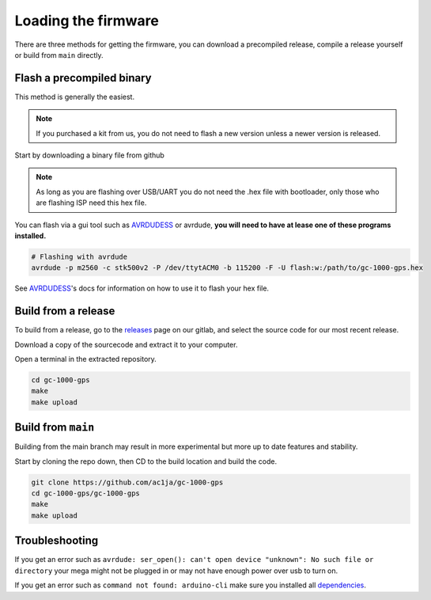 Loading the firmware
====================

There are three methods for getting the firmware, you can download a precompiled release, compile a release yourself or build from ``main`` directly.


Flash a precompiled binary
##########################

This method is generally the easiest.

.. note::
  If you purchased a kit from us, you do not need to flash a new version unless a newer version is released.

Start by downloading a binary file from github

.. note::
  As long as you are flashing over USB/UART you do not need the .hex file with bootloader, only those who are flashing ISP need this hex file.

.. image:: images/binary_release.png
  :width: 400
  :alt: Binary release

You can flash via a gui tool such as AVRDUDESS_ or avrdude, **you will need to have at lease one of these programs installed.**

.. code-block:: shell

    # Flashing with avrdude
    avrdude -p m2560 -c stk500v2 -P /dev/ttytACM0 -b 115200 -F -U flash:w:/path/to/gc-1000-gps.hex

See AVRDUDESS_'s docs for information on how to use it to flash your hex file.


Build from a release
####################

To build from a release, go to the releases_ page on our gitlab, and select the source code for our most recent release.

.. image:: images/sourcecode_release.png
  :width: 400
  :alt: Releases Screenshot

Download a copy of the sourcecode and extract it to your computer.

Open a terminal in the extracted repository.

.. code-block:: shell

    cd gc-1000-gps
    make
    make upload


Build from ``main``
###################

Building from the main branch may result in more experimental but more up to date features and stability.

Start by cloning the repo down, then CD to the build location and build the code.

.. code-block:: shell

    git clone https://github.com/ac1ja/gc-1000-gps
    cd gc-1000-gps/gc-1000-gps
    make
    make upload

Troubleshooting
###############

If you get an error such as ``avrdude: ser_open(): can't open device "unknown": No such file or directory`` your mega might not be plugged in or may not have enough power over usb to turn on.

If you get an error such as ``command not found: arduino-cli`` make sure you installed all dependencies_. 


.. _dependencies: https://github.com/ac1ja/gc-1000-gps#setup
.. _releases: https://github.com/ac1ja/gc-1000-gps/releases
.. _AVRDUDESS: https://github.com/zkemble/AVRDUDESS
